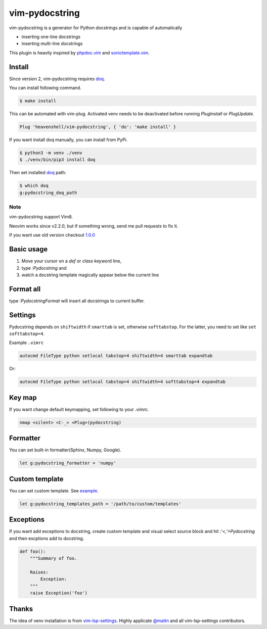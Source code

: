 vim-pydocstring
===============

.. image:: https://github.com/heavenshell/vim-pydocstring/workflows/build/badge.svg?branch=master
  :target: https://github.com/heavenshell/vim-pydocstring

.. image:: ./assets/vim-pydocstring.gif

vim-pydocstring is a generator for Python docstrings and is capable of automatically

* inserting one-line docstrings
* inserting multi-line docstrings

This plugin is heavily inspired by `phpdoc.vim <http://www.vim.org/scripts/script.php?script_id=1355>`_ and `sonictemplate.vim <https://github.com/mattn/sonictemplate-vim>`_.

Install
-------

Since version 2, vim-pydocstring requires `doq <https://pypi.org/project/doq/>`_.

You can install following command.

.. code::

  $ make install


This can be automated with vim-plug. Activated venv needs to be deactivated before running `PlugInstall` or `PlugUpdate`. 

.. code::

  Plug 'heavenshell/vim-pydocstring', { 'do': 'make install' }


If you want install doq manually, you can install from PyPi.

.. code::

  $ python3 -m venv ./venv
  $ ./venv/bin/pip3 install doq

Then set installed `doq <https://pypi.org/project/doq/>`_ path:

.. code::

    $ which doq
    g:pydocstring_doq_path

Note
~~~~

vim-pydocstring support Vim8.

Neovim works since v2.2.0, but if something wrong, send me pull requests to fix it.

If you want use old version checkout `1.0.0 <https://github.com/heavenshell/vim-pydocstring/releases/tag/1.0.0>`_

Basic usage
-----------

1. Move your cursor on a `def` or `class` keyword line,
2. type `:Pydocstring` and
3. watch a docstring template magically appear below the current line

Format all
----------

type `:PydocstringFormat` will insert all docstrings to current buffer.

Settings
--------
Pydocstring depends on ``shiftwidth`` if ``smarttab`` is set, otherwise
``softtabstop``.  For the latter, you need to set like ``set softtabstop=4``.

Example ``.vimrc``

.. code::

  autocmd FileType python setlocal tabstop=4 shiftwidth=4 smarttab expandtab

Or:

.. code::

  autocmd FileType python setlocal tabstop=4 shiftwidth=4 softtabstop=4 expandtab

Key map
-------

If you want change default keymapping, set following to your `.vimrc`.

.. code::

  nmap <silent> <C-_> <Plug>(pydocstring)

Formatter
---------

You can set built-in formatter(Sphinx, Numpy, Google).

.. code::

  let g:pydocstring_formatter = 'numpy'


Custom template
---------------

You can set custom template. See `example <https://github.com/heavenshell/py-doq/tree/master/examples>`_.

.. code::

  let g:pydocstring_templates_path = '/path/to/custom/templates'

Exceptions
----------

If you want add exceptions to docstring, create custom template
and visual select source block and hit `:'<,'>Pydocstring` and then 
excptions add to docstring.

.. code::

  def foo():
      """Summary of foo.

      Raises:
          Exception:
      """
      raise Exception('foo')

Thanks
------

The idea of venv installation is from `vim-lsp-settings <https://github.com/mattn/vim-lsp-settings>`_.
Highly applicate `@mattn <https://github.com/mattn/>`_ and all vim-lsp-settings contributors.
